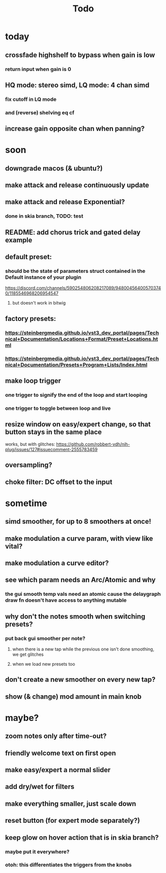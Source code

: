 #+title: Todo


* today
** crossfade highshelf to bypass when gain is low
*** return input when gain is 0
** HQ mode: stereo simd, LQ mode: 4 chan simd
*** fix cutoff in LQ mode
*** and (reverse) shelving eq cf
** increase gain opposite chan when panning?

* soon
** downgrade macos (& ubuntu?)
** make attack and release continuously update
** make attack and release Exponential?
*** done in skia branch, TODO: test

** README: add chorus trick and gated delay example
** default preset:
*** should be the state of parameters struct contained in the Default instance of your plugin
https://discord.com/channels/590254806208217089/948004564005703740/1185546968206954547
**** but doesn't work in bitwig
** factory presets:
*** https://steinbergmedia.github.io/vst3_dev_portal/pages/Technical+Documentation/Locations+Format/Preset+Locations.html
*** https://steinbergmedia.github.io/vst3_dev_portal/pages/Technical+Documentation/Presets+Program+Lists/Index.html
** make loop trigger
*** one trigger to signify the end of the loop and start looping
*** one trigger to toggle between loop and live
** resize window on easy/expert change, so that button stays in the same place
  works, but with glitches: https://github.com/robbert-vdh/nih-plug/issues/127#issuecomment-2555783459
** oversampling?
** choke filter:  DC offset to the input
* sometime
** simd smoother, for up to 8 smoothers at once!
** make modulation a curve param, with view like vital?
** make modulation a curve editor?
** see which param needs an Arc/Atomic and why
*** the gui smooth temp vals need an atomic cause the delaygraph draw fn doesn't have access to anything mutable
** why don't the notes smooth when switching presets?
*** put back gui smoother per note?
**** when there is a new tap while the previous one isn't done smoothing, we get glitches
**** when we load new presets too
** don't create a new smoother on every new tap?
** show (& change) mod amount in main knob
* maybe?
** zoom notes only after time-out?
** friendly welcome text on first open
** make easy/expert a normal slider
** add dry/wet for filters
** make everything smaller, just scale down
** reset button (for expert mode separately?)
** keep glow on hover action that is in skia branch?
*** maybe put it everywhere?
*** otoh: this differentiates the triggers from the knobs
